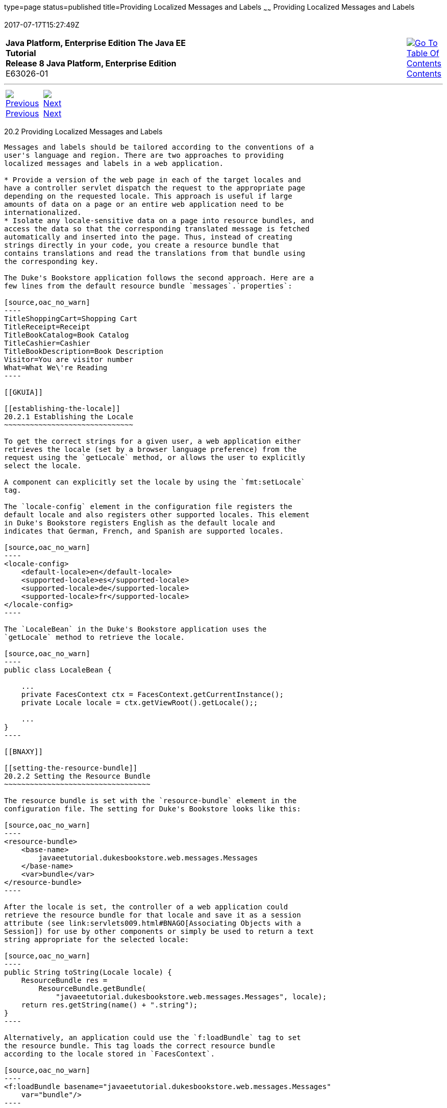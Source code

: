 type=page
status=published
title=Providing Localized Messages and Labels
~~~~~~
Providing Localized Messages and Labels
=======================================
2017-07-17T15:27:49Z

[[top]]

[width="100%",cols="50%,45%,^5%",]
|=======================================================================
|*Java Platform, Enterprise Edition The Java EE Tutorial* +
*Release 8 Java Platform, Enterprise Edition* +
E63026-01
|
|link:toc.html[image:img/toc.gif[Go To Table Of
Contents] +
Contents]
|=======================================================================

'''''

[cols="^5%,^5%,90%",]
|=======================================================================
|link:webi18n001.html[image:img/leftnav.gif[Previous] +
Previous] 
|link:webi18n003.html[image:img/rightnav.gif[Next] +
Next] | 
|=======================================================================


[[BNAXW]]

[[providing-localized-messages-and-labels]]
20.2 Providing Localized Messages and Labels
--------------------------------------------

Messages and labels should be tailored according to the conventions of a
user's language and region. There are two approaches to providing
localized messages and labels in a web application.

* Provide a version of the web page in each of the target locales and
have a controller servlet dispatch the request to the appropriate page
depending on the requested locale. This approach is useful if large
amounts of data on a page or an entire web application need to be
internationalized.
* Isolate any locale-sensitive data on a page into resource bundles, and
access the data so that the corresponding translated message is fetched
automatically and inserted into the page. Thus, instead of creating
strings directly in your code, you create a resource bundle that
contains translations and read the translations from that bundle using
the corresponding key.

The Duke's Bookstore application follows the second approach. Here are a
few lines from the default resource bundle `messages`.`properties`:

[source,oac_no_warn]
----
TitleShoppingCart=Shopping Cart
TitleReceipt=Receipt
TitleBookCatalog=Book Catalog
TitleCashier=Cashier
TitleBookDescription=Book Description
Visitor=You are visitor number 
What=What We\'re Reading
----

[[GKUIA]]

[[establishing-the-locale]]
20.2.1 Establishing the Locale
~~~~~~~~~~~~~~~~~~~~~~~~~~~~~~

To get the correct strings for a given user, a web application either
retrieves the locale (set by a browser language preference) from the
request using the `getLocale` method, or allows the user to explicitly
select the locale.

A component can explicitly set the locale by using the `fmt:setLocale`
tag.

The `locale-config` element in the configuration file registers the
default locale and also registers other supported locales. This element
in Duke's Bookstore registers English as the default locale and
indicates that German, French, and Spanish are supported locales.

[source,oac_no_warn]
----
<locale-config>
    <default-locale>en</default-locale>
    <supported-locale>es</supported-locale>
    <supported-locale>de</supported-locale>
    <supported-locale>fr</supported-locale>
</locale-config>
----

The `LocaleBean` in the Duke's Bookstore application uses the
`getLocale` method to retrieve the locale.

[source,oac_no_warn]
----
public class LocaleBean {
    
    ...
    private FacesContext ctx = FacesContext.getCurrentInstance();
    private Locale locale = ctx.getViewRoot().getLocale();;

    ...
}
----

[[BNAXY]]

[[setting-the-resource-bundle]]
20.2.2 Setting the Resource Bundle
~~~~~~~~~~~~~~~~~~~~~~~~~~~~~~~~~~

The resource bundle is set with the `resource-bundle` element in the
configuration file. The setting for Duke's Bookstore looks like this:

[source,oac_no_warn]
----
<resource-bundle>
    <base-name>
        javaeetutorial.dukesbookstore.web.messages.Messages
    </base-name>
    <var>bundle</var>
</resource-bundle>
----

After the locale is set, the controller of a web application could
retrieve the resource bundle for that locale and save it as a session
attribute (see link:servlets009.html#BNAGO[Associating Objects with a
Session]) for use by other components or simply be used to return a text
string appropriate for the selected locale:

[source,oac_no_warn]
----
public String toString(Locale locale) {
    ResourceBundle res = 
        ResourceBundle.getBundle(
            "javaeetutorial.dukesbookstore.web.messages.Messages", locale);
    return res.getString(name() + ".string");
}
----

Alternatively, an application could use the `f:loadBundle` tag to set
the resource bundle. This tag loads the correct resource bundle
according to the locale stored in `FacesContext`.

[source,oac_no_warn]
----
<f:loadBundle basename="javaeetutorial.dukesbookstore.web.messages.Messages"
    var="bundle"/>
----

Resource bundles containing messages that are explicitly referenced from
a JavaServer Faces tag attribute using a value expression must be
registered using the `resource-bundle` element of the configuration
file.

For more information on using this element, see
link:jsf-configure006.html#BNAXB[Registering Application Messages].

[[GKUFC]]

[[retrieving-localized-messages]]
20.2.3 Retrieving Localized Messages
~~~~~~~~~~~~~~~~~~~~~~~~~~~~~~~~~~~~

A web component written in the Java programming language retrieves the
resource bundle from the session:

[source,oac_no_warn]
----
ResourceBundle messages = (ResourceBundle)session.getAttribute("messages");
----

Then it looks up the string associated with the key `person.lastName` as
follows:

[source,oac_no_warn]
----
messages.getString("person.lastName");
----

You can only use a `message` or `messages` tag to display messages that
are queued onto a component as a result of a converter or validator
being registered on the component. The following example shows a
`message` tag that displays the error message queued on the `userNo`
input component if the validator registered on the component fails to
validate the value the user enters into the component.

[source,oac_no_warn]
----
<h:inputText id="userNo" value="#{UserNumberBean.userNumber}">
    <f:validateLongRange minimum="0" maximum="10" />
</h:inputText>
...
<h:message style="color: red; text-decoration: overline" 
           id="errors1" for="userNo"/>
----

For more information on using the `message` or `messages` tags, see
link:jsf-page002.html#BNASO[Displaying Error Messages with the h:message
and h:messages Tags].

Messages that are not queued on a component and are therefore not loaded
automatically are referenced using a value expression. You can reference
a localized message from almost any JavaServer Faces tag attribute.

The value expression that references a message has the same notation
whether you loaded the resource bundle with the `loadBundle` tag or
registered it with the `resource-bundle` element in the configuration
file.

The value expression notation is `var.message`, in which `var` matches
the `var` attribute of the `loadBundle` tag or the `var` element defined
in the `resource-bundle` element of the configuration file, and
`message` matches the key of the message contained in the resource
bundle, referred to by the `var` attribute.

Here is an example from `bookcashier.xhtml` in Duke's Bookstore:

[source,oac_no_warn]
----
<h:outputLabel for="name" value="#{bundle.Name}" />
----

Notice that `bundle` matches the `var` element from the configuration
file and that `Name` matches the key in the resource bundle.

'''''

[width="100%",cols="^5%,^5%,^10%,^65%,^10%,^5%",]
|====================================================================
|link:webi18n001.html[image:img/leftnav.gif[Previous] +
Previous] 
|link:webi18n003.html[image:img/rightnav.gif[Next] +
Next]
|
|image:img/oracle.gif[Oracle Logo]
link:cpyr.html[ +
Copyright © 2014, 2017, Oracle and/or its affiliates. All rights reserved.]
|
|link:toc.html[image:img/toc.gif[Go To Table Of
Contents] +
Contents]
|====================================================================
